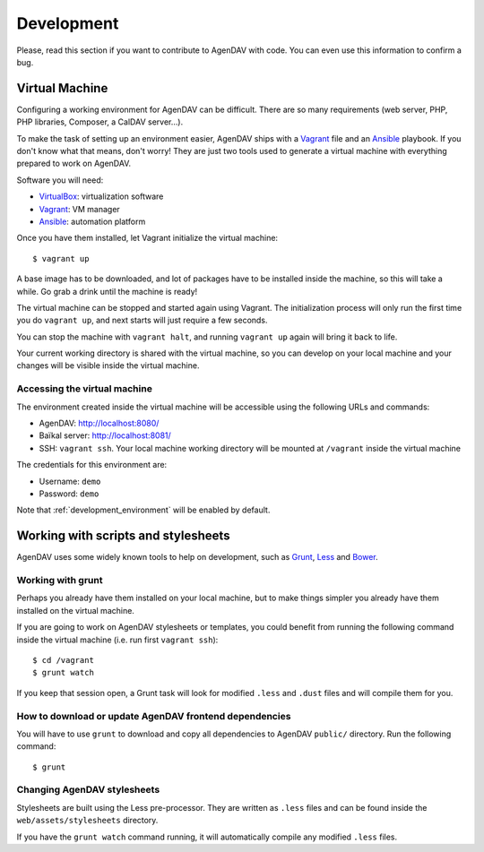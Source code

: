 Development
===========

Please, read this section if you want to contribute to AgenDAV with code. You can even use this
information to confirm a bug.

Virtual Machine
---------------

Configuring a working environment for AgenDAV can be difficult. There are so
many requirements (web server, PHP, PHP libraries, Composer, a CalDAV server...).

To make the task of setting up an environment easier, AgenDAV ships with a
`Vagrant <https://www.vagrantup.com/>`_ file and an `Ansible
<http://www.ansible.com/home>`_ playbook. If you don't know what that means,
don't worry! They are just two tools used to generate a virtual machine with
everything prepared to work on AgenDAV.

Software you will need:

* `VirtualBox <https://www.virtualbox.org/wiki/Downloads>`_: virtualization software
* `Vagrant <https://docs.vagrantup.com/v2/installation/>`_: VM manager
* `Ansible <http://docs.ansible.com/intro_installation.html>`_: automation platform

Once you have them installed, let Vagrant initialize the virtual machine::

   $ vagrant up

A base image has to be downloaded, and lot of packages have to be installed
inside the machine, so this will take a while. Go grab a drink until the machine
is ready!

The virtual machine can be stopped and started again using Vagrant. The
initialization process will only run the first time you do ``vagrant up``, and
next starts will just require a few seconds.

You can stop the machine with ``vagrant halt``, and running ``vagrant up`` again
will bring it back to life.

Your current working directory is shared with the virtual machine, so you can
develop on your local machine and your changes will be visible inside the
virtual machine.


Accessing the virtual machine
*****************************

The environment created inside the virtual machine will be accessible using the
following URLs and commands:

* AgenDAV: http://localhost:8080/
* Baïkal server: http://localhost:8081/
* SSH: ``vagrant ssh``. Your local machine working directory will be mounted at
  ``/vagrant`` inside the virtual machine

The credentials for this environment are:

* Username: ``demo``
* Password: ``demo``

Note that :ref:`development_environment` will be enabled by default.

Working with scripts and stylesheets
------------------------------------

AgenDAV uses some widely known tools to help on development, such as
`Grunt <http://gruntjs.com/>`_, `Less <http://lesscss.org/>`_ and `Bower <http://bower.io/>`_.

Working with grunt
******************

Perhaps you already have them installed on your local machine, but to make
things simpler you already have them installed on the virtual machine.

If you are going to work on AgenDAV stylesheets or templates, you could benefit
from running the following command inside the virtual machine (i.e. run first ``vagrant ssh``)::

    $ cd /vagrant
    $ grunt watch

If you keep that session open, a Grunt task will look for modified ``.less`` and ``.dust`` files and
will compile them for you.

How to download or update AgenDAV frontend dependencies
*******************************************************

You will have to use ``grunt`` to download and copy all dependencies to AgenDAV ``public/``
directory. Run the following command::

   $ grunt

Changing AgenDAV stylesheets
****************************

Stylesheets are built using the Less pre-processor. They are written as ``.less`` files and
can be found inside the ``web/assets/stylesheets`` directory.

If you have the ``grunt watch`` command running, it will automatically compile any modified
``.less`` files.
